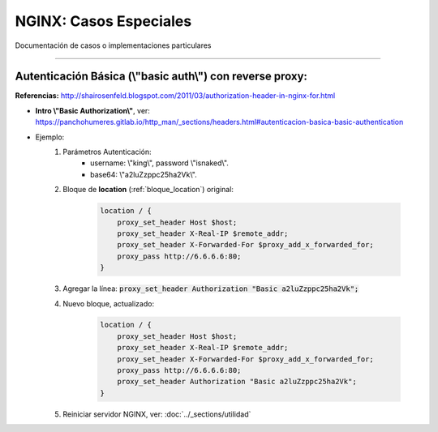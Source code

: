 ============================
NGINX: Casos Especiales
============================

Documentación de casos o implementaciones particulares

------------------------------------------------------------


Autenticación Básica (\\"basic auth\\") con reverse proxy:
-----------------------------------------------------------------

**Referencias:** http://shairosenfeld.blogspot.com/2011/03/authorization-header-in-nginx-for.html

* **Intro \\"Basic Authorization\\"**, ver: https://panchohumeres.gitlab.io/http_man/_sections/headers.html#autenticacion-basica-basic-authentication
* Ejemplo:
    1. Parámetros Autenticación:
        - username: \\"king\\", password \\"isnaked\\".
        - base64: \\"a2luZzppc25ha2Vk\\".

    2. Bloque de **location** (:ref:`bloque_location`) original:

        .. code-block:: bash

            location / {
                proxy_set_header Host $host;
                proxy_set_header X-Real-IP $remote_addr;
                proxy_set_header X-Forwarded-For $proxy_add_x_forwarded_for;
                proxy_pass http://6.6.6.6:80;
            }


    3. Agregar la línea: :code:`proxy_set_header Authorization "Basic a2luZzppc25ha2Vk";`
    4. Nuevo bloque, actualizado:

        .. code-block:: bash

            location / {
                proxy_set_header Host $host;
                proxy_set_header X-Real-IP $remote_addr;
                proxy_set_header X-Forwarded-For $proxy_add_x_forwarded_for;
                proxy_pass http://6.6.6.6:80;
                proxy_set_header Authorization "Basic a2luZzppc25ha2Vk";
            }
    5. Reiniciar servidor NGINX, ver: :doc:`../_sections/utilidad`
